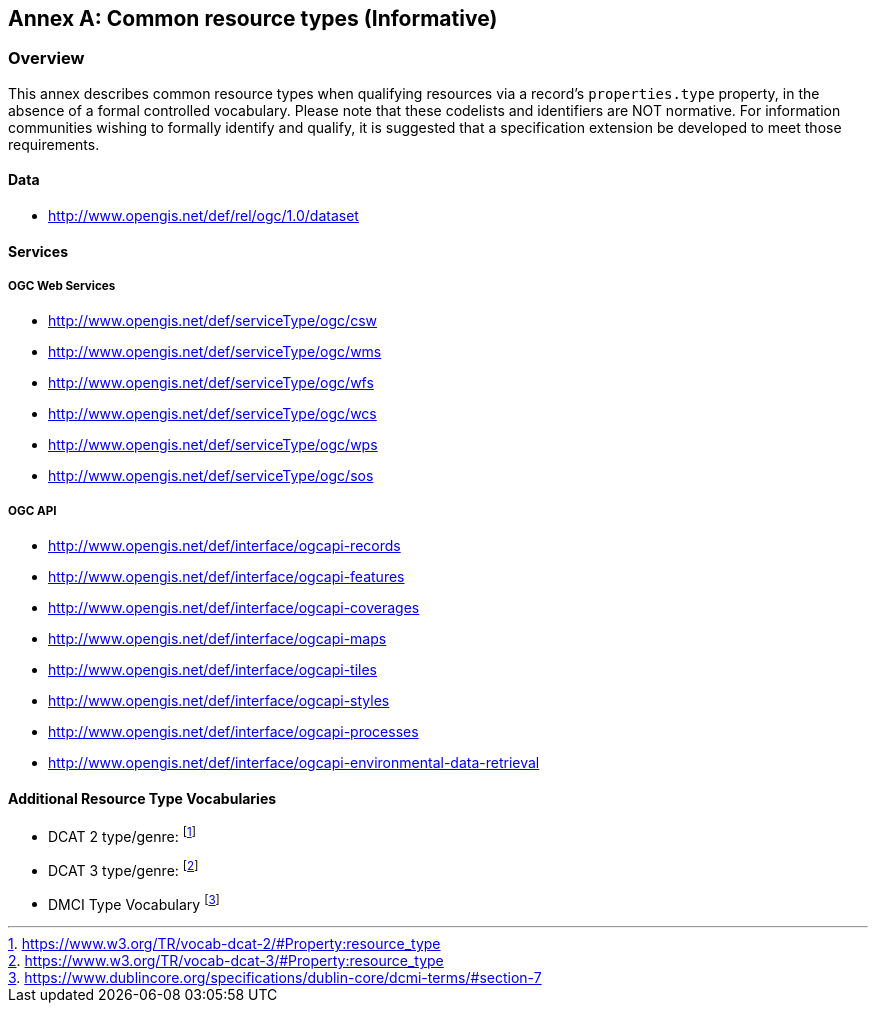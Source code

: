 [appendix]
:appendix-caption: Annex
[[annex_resource_types]]
== Common resource types (Informative)

[[common_resource_types-overview]]
=== Overview

This annex describes common resource types when qualifying resources via a record's `properties.type` property, in the absence of a formal controlled vocabulary.  Please note that these codelists and identifiers are NOT normative.  For information communities wishing to formally identify and qualify, it is suggested that a specification extension be developed to meet those requirements.

==== Data

* http://www.opengis.net/def/rel/ogc/1.0/dataset

==== Services

===== OGC Web Services

* http://www.opengis.net/def/serviceType/ogc/csw
* http://www.opengis.net/def/serviceType/ogc/wms
* http://www.opengis.net/def/serviceType/ogc/wfs
* http://www.opengis.net/def/serviceType/ogc/wcs
* http://www.opengis.net/def/serviceType/ogc/wps
* http://www.opengis.net/def/serviceType/ogc/sos

===== OGC API

* http://www.opengis.net/def/interface/ogcapi-records
* http://www.opengis.net/def/interface/ogcapi-features
* http://www.opengis.net/def/interface/ogcapi-coverages
* http://www.opengis.net/def/interface/ogcapi-maps
* http://www.opengis.net/def/interface/ogcapi-tiles
* http://www.opengis.net/def/interface/ogcapi-styles
* http://www.opengis.net/def/interface/ogcapi-processes
* http://www.opengis.net/def/interface/ogcapi-environmental-data-retrieval

==== Additional Resource Type Vocabularies

* DCAT 2 type/genre: footnote:[https://www.w3.org/TR/vocab-dcat-2/#Property:resource_type]
* DCAT 3 type/genre: footnote:[https://www.w3.org/TR/vocab-dcat-3/#Property:resource_type]
* DMCI Type Vocabulary footnote:[https://www.dublincore.org/specifications/dublin-core/dcmi-terms/#section-7]
